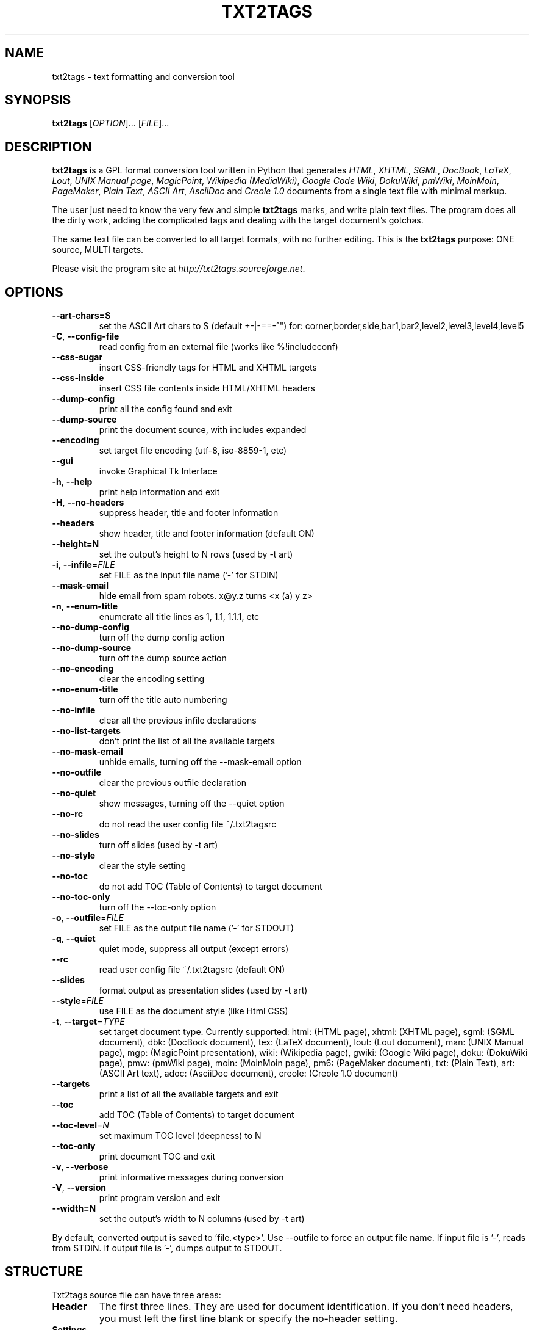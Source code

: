 .TH "TXT2TAGS" 1 "Jul, 2008" ""


.SH NAME

.P
txt2tags \- text formatting and conversion tool

.SH SYNOPSIS

.P
\fBtxt2tags\fR [\fIOPTION\fR]... [\fIFILE\fR]...

.SH DESCRIPTION

.P
\fBtxt2tags\fR is a GPL format conversion tool written in Python that
generates \fIHTML\fR, \fIXHTML\fR, \fISGML\fR, \fIDocBook\fR, \fILaTeX\fR, \fILout\fR, \fIUNIX Manual page\fR, \fIMagicPoint\fR, \fIWikipedia (MediaWiki)\fR, \fIGoogle Code Wiki\fR, \fIDokuWiki\fR, \fIpmWiki\fR, \fIMoinMoin\fR, \fIPageMaker\fR, \fIPlain Text\fR, \fIASCII Art\fR, \fIAsciiDoc\fR and \fICreole 1.0\fR
documents from a single text file with minimal markup.

.P
The user just need to know the very few and simple \fBtxt2tags\fR marks,
and write plain text files. The program does all the dirty work, adding
the complicated tags and dealing with the target document's gotchas.

.P
The same text file can be converted to all target formats, with no
further editing. This is the \fBtxt2tags\fR purpose: ONE source, MULTI
targets.

.P
Please visit the program site at
\fIhttp://txt2tags.sourceforge.net\fR.

.SH OPTIONS

.TP
     \fB\-\-art\-chars=S\fR
set the ASCII Art chars to S (default +\-|\-==\-^") for:
corner,border,side,bar1,bar2,level2,level3,level4,level5

.TP
 \fB\-C\fR, \fB\-\-config\-file\fR
read config from an external file (works like %!includeconf)

.TP
     \fB\-\-css\-sugar\fR
insert CSS\-friendly tags for HTML and XHTML targets

.TP
     \fB\-\-css\-inside\fR
insert CSS file contents inside HTML/XHTML headers

.TP
     \fB\-\-dump\-config\fR
print all the config found and exit

.TP
     \fB\-\-dump\-source\fR
print the document source, with includes expanded

.TP
     \fB\-\-encoding\fR
set target file encoding (utf\-8, iso\-8859\-1, etc)

.TP
     \fB\-\-gui\fR
invoke Graphical Tk Interface

.TP
 \fB\-h\fR, \fB\-\-help\fR
print help information and exit

.TP
 \fB\-H\fR, \fB\-\-no\-headers\fR
suppress header, title and footer information

.TP
     \fB\-\-headers\fR
show header, title and footer information (default ON)

.TP
     \fB\-\-height=N\fR
set the output's height to N rows (used by \-t art)

.TP
 \fB\-i\fR, \fB\-\-infile\fR=\fIFILE\fR
set FILE as the input file name ('\-' for STDIN)

.TP
     \fB\-\-mask\-email\fR
hide email from spam robots. x@y.z turns <x (a) y z>

.TP
 \fB\-n\fR, \fB\-\-enum\-title\fR
enumerate all title lines as 1, 1.1, 1.1.1, etc

.TP
     \fB\-\-no\-dump\-config\fR
turn off the dump config action

.TP
     \fB\-\-no\-dump\-source\fR
turn off the dump source action

.TP
     \fB\-\-no\-encoding\fR
clear the encoding setting

.TP
     \fB\-\-no\-enum\-title\fR
turn off the title auto numbering

.TP
     \fB\-\-no\-infile\fR
clear all the previous infile declarations

.TP
     \fB\-\-no\-list\-targets\fR
don't print the list of all the available targets

.TP
     \fB\-\-no\-mask\-email\fR
unhide emails, turning off the \-\-mask\-email option

.TP
     \fB\-\-no\-outfile\fR
clear the previous outfile declaration

.TP
     \fB\-\-no\-quiet\fR
show messages, turning off the \-\-quiet option

.TP
     \fB\-\-no\-rc\fR
do not read the user config file ~/.txt2tagsrc

.TP
     \fB\-\-no\-slides\fR
turn off slides (used by \-t art)

.TP
     \fB\-\-no\-style\fR
clear the style setting

.TP
     \fB\-\-no\-toc\fR
do not add TOC (Table of Contents) to target document

.TP
     \fB\-\-no\-toc\-only\fR
turn off the \-\-toc\-only option

.TP
 \fB\-o\fR, \fB\-\-outfile\fR=\fIFILE\fR
set FILE as the output file name ('\-' for STDOUT)

.TP
 \fB\-q\fR, \fB\-\-quiet\fR
quiet mode, suppress all output (except errors)

.TP
     \fB\-\-rc\fR
read user config file ~/.txt2tagsrc (default ON)

.TP
     \fB\-\-slides\fR
format output as presentation slides (used by \-t art)

.TP
     \fB\-\-style\fR=\fIFILE\fR
use FILE as the document style (like Html CSS)

.TP
\fB\-t\fR, \fB\-\-target\fR=\fITYPE\fR
set target document type. Currently supported:
html: (HTML page), xhtml: (XHTML page), sgml: (SGML document), dbk: (DocBook document), tex: (LaTeX document), lout: (Lout document), man: (UNIX Manual page), mgp: (MagicPoint presentation), wiki: (Wikipedia page), gwiki: (Google Wiki page), doku: (DokuWiki page), pmw: (pmWiki page), moin: (MoinMoin page), pm6: (PageMaker document), txt: (Plain Text), art: (ASCII Art text), adoc: (AsciiDoc document), creole: (Creole 1.0 document)

.TP
     \fB\-\-targets\fR
print a list of all the available targets and exit

.TP
     \fB\-\-toc\fR
add TOC (Table of Contents) to target document

.TP
     \fB\-\-toc\-level\fR=\fIN\fR
set maximum TOC level (deepness) to N

.TP
     \fB\-\-toc\-only\fR
print document TOC and exit

.TP
 \fB\-v\fR, \fB\-\-verbose\fR
print informative messages during conversion

.TP
 \fB\-V\fR, \fB\-\-version\fR
print program version and exit

.TP
     \fB\-\-width=N\fR
set the output's width to N columns (used by \-t art)

.P
By default, converted output is saved to 'file.<type>'.
Use \-\-outfile to force an output file name.
If input file is '\-', reads from STDIN.
If output file is '\-', dumps output to STDOUT.

.SH STRUCTURE

.P
Txt2tags source file can have three areas:

.TP
\fBHeader\fR
The first three lines. They are used for document identification.
If you don't need headers, you must left the first line blank or specify
the no\-header setting.

.TP
\fBSettings\fR
Starts at the fourth line. All settings have the %!keyword: value
format. Settings can also be made by a configuration file or command line.

.TP
\fBBody\fR
Your real document source! Your only request area to have a valid
txt2tags file.

.SH SETTINGS

.P
The conversion of a source file can be customized in two different
ways. External configurations are taken from the RC file
(~/.txt2tagsrc) or other user\-selected file. Internal
configurations are made with settings. Both use the same syntax:

.TP
\fB%!target:\fR
defines the main target

.TP
\fB%!options(target):\fR
defines the options to each target

.TP
\fB%!include: file.t2t\fR
includes a txt2tags file in the document

.TP
\fB%!include: ``file.txt``\fR
includes a text file (verbatim) in the document

.TP
\fB%!include: file.html\fR
includes a literal file in the document, as it is

.TP
\fB%!style:\fR
to set a CSS (Cascading Style Sheets) file for XHTML and HTML
targets or to load \eusepackage modules in TEX target

.TP
\fB%!encoding:\fR
to set a character set (like iso\-8859\-1) for i18n issues

.TP
\fB%!includeconf:\fR
used to include configurations from an external file into the current

.TP
\fB%!guicolors:\fR
color settings for the GUI interface (Tk)

.TP
\fB%!preproc:\fR
your customized filter (macro) which will be processed \fBBEFORE\fR the
document parsing

.TP
\fB%!postproc:\fR
your customized filter (macro) which will be processed \fBAFTER\fR the
document parsing

.SS SETTINGS RULES

.RS
.IP \(bu 3
Settings are valid only inside the Config Area, and are considered
plain comments if found on the document Body. Except include,
which is a valid Body command.

.IP \(bu 3
If the same keyword appears more than once on the Config Area,
the last found will be the one used. Except: options, preproc
and postproc, which are cumulative.

.IP \(bu 3
A setting line with an invalid keyword will be considered a
plain comment line.

.IP \(bu 3
This settings have precedence over txt2tagsrc file, but not on
command line options.
.RE

.SH SYNTAX

.P
A very simple markup syntax is used on the document source
(the plain text file) to identify structures and formatting.
Here's the complete list:

.SS Basic

.nf
  Headers           The first 3 lines of the source file
  Title             = words =
  Numbered title    + words +
  Paragraph         words
.fi


.SS Beautifiers

.nf
  Bold              **words**
  Italic            //words//
  Underline         __words__
  Strike            --words--
  Monospaced        ``words``
.fi


.SS Text Blocks

.nf
  Quote             <TAB>words
  List              - words
  Numbered list     + words
  Definition list   : words
  Verbatim line     ``` words
  Verbatim area     ```<LineBreak> lines <LineBreak>```
  Raw line          """ words
  Raw area          """<LineBreak> lines <LineBreak>"""
  Table             | cell1 | cell2 | cell3...
.fi


.SS Other

.nf
  Separator line    -----------------------...
  Strong line       =======================...
  Links             [label url]
  Image             [filename.jpg]
  Raw Text          ""words""
  Comment           % comments
.fi


.P
Please read the Txt2tags User Guide (on the program documentation
directory) for a detailed description of each mark.

.SH EXAMPLES

.P
Assuming you have written a file.t2t marked file, let's have some
converting fun.

.TP
\fBConvert to HTML, saving to file.html\fR
$ txt2tags \-t html file.t2t

.TP
\fBThe same, using redirection\fR
$ txt2tags \-t html \-o \- file.t2t > file.html

.TP
\fBIncluding Table Of Contents\fR
$ txt2tags \-t html \-\-toc file.t2t

.TP
\fBIncluding TOC and numbering titles\fR
$ txt2tags \-t html \-\-toc \-\-enum\-title file.t2t

.TP
\fBContents quick view\fR
$ txt2tags \-\-toc\-only file.t2t

.TP
\fBQuick one\-liner test from STDIN\fR
$ (echo ; echo "**bold**") | txt2tags \-t html \-H \-

.TP
\fBUse of the graphical GUI\fR
$ txt2tags \-\-gui file.t2t

.TP
\fBPost\-conversion with and external filter\fR
$ txt2tags \-t html \-o\- file.t2t | sed \-f myfilter.sed > file.html

.SH TIPS

.P
A few tips for creating documentation.

.TP
Anchors
The titles can have links to anchors, if the target allows them.

.nf
  Titles             = header =[anchor]
  Numbered titles    + header +[anchor]
.fi



.TP
Multiples files
\fBtxt2tags\fR can handle multiple files:
txt2tags *.t2t

.SH MACROS

.TP
%%date
Allows to include the current date, in the format YYYYMMDD.
Optional  formatting can be specified using the
%%date(format\-string) syntax.

.TP
%%infile
Used to get information about the source file. Optional formatting can
be specified using the %%infile(format\-string) syntax.

Useful for footer link like [See source %%infile], so you can
change the filename and its references will be updated.

.TP
%%mtime
Gets information about the source file modification time. It uses the
same formatters accepted by the %%date macro.

.TP
%%outfile
Used to get information about the converted file. Optional formatting
can be specified using the %%outfile(format\-string) syntax.

Useful for self mentioning like "This is the manpage.man file", so you
can change the filename and its references will be updated.

.TP
%%toc
The %%toc macro specifies where the TOC of the document will be
placed. You can place it wherever needed inside the document, one or
more times.

NOTE: %%toc will be expanded only with the \-\-toc option.

.SH AUTHOR

.P
Written and maintained by Aurelio Jargas <verde@aurelio.net>

.P
This Manual Page was written by Jose Inacio Coelho <jic@technologist.com>
as a text file, then converted to man format by \fBtxt2tags\fR!

.SH COPYRIGHT

.P
Copyright (C) 2001, 2002, 2003, 2004, 2005, 2006, 2007, 2008, 2009, 2010 Aurelio Jargas

.P
This is free software; see the source for copying conditions. There is
NO warranty; not even for MERCHANTABILITY or FITNESS FOR A PARTICULAR
PURPOSE.

.\" man code generated by txt2tags 2.6b (http://txt2tags.sf.net)
.\" cmdline: txt2tags -t man English/manpage.t2t
